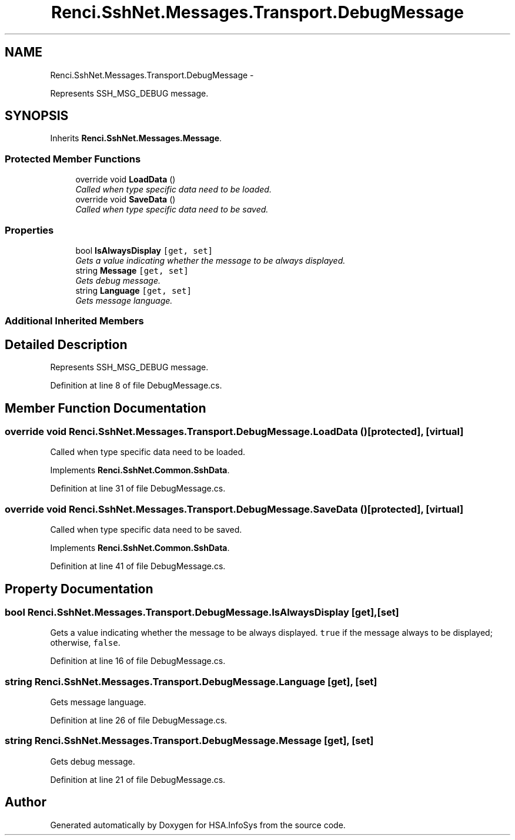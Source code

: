 .TH "Renci.SshNet.Messages.Transport.DebugMessage" 3 "Fri Jul 5 2013" "Version 1.0" "HSA.InfoSys" \" -*- nroff -*-
.ad l
.nh
.SH NAME
Renci.SshNet.Messages.Transport.DebugMessage \- 
.PP
Represents SSH_MSG_DEBUG message\&.  

.SH SYNOPSIS
.br
.PP
.PP
Inherits \fBRenci\&.SshNet\&.Messages\&.Message\fP\&.
.SS "Protected Member Functions"

.in +1c
.ti -1c
.RI "override void \fBLoadData\fP ()"
.br
.RI "\fICalled when type specific data need to be loaded\&. \fP"
.ti -1c
.RI "override void \fBSaveData\fP ()"
.br
.RI "\fICalled when type specific data need to be saved\&. \fP"
.in -1c
.SS "Properties"

.in +1c
.ti -1c
.RI "bool \fBIsAlwaysDisplay\fP\fC [get, set]\fP"
.br
.RI "\fIGets a value indicating whether the message to be always displayed\&. \fP"
.ti -1c
.RI "string \fBMessage\fP\fC [get, set]\fP"
.br
.RI "\fIGets debug message\&. \fP"
.ti -1c
.RI "string \fBLanguage\fP\fC [get, set]\fP"
.br
.RI "\fIGets message language\&. \fP"
.in -1c
.SS "Additional Inherited Members"
.SH "Detailed Description"
.PP 
Represents SSH_MSG_DEBUG message\&. 


.PP
Definition at line 8 of file DebugMessage\&.cs\&.
.SH "Member Function Documentation"
.PP 
.SS "override void Renci\&.SshNet\&.Messages\&.Transport\&.DebugMessage\&.LoadData ()\fC [protected]\fP, \fC [virtual]\fP"

.PP
Called when type specific data need to be loaded\&. 
.PP
Implements \fBRenci\&.SshNet\&.Common\&.SshData\fP\&.
.PP
Definition at line 31 of file DebugMessage\&.cs\&.
.SS "override void Renci\&.SshNet\&.Messages\&.Transport\&.DebugMessage\&.SaveData ()\fC [protected]\fP, \fC [virtual]\fP"

.PP
Called when type specific data need to be saved\&. 
.PP
Implements \fBRenci\&.SshNet\&.Common\&.SshData\fP\&.
.PP
Definition at line 41 of file DebugMessage\&.cs\&.
.SH "Property Documentation"
.PP 
.SS "bool Renci\&.SshNet\&.Messages\&.Transport\&.DebugMessage\&.IsAlwaysDisplay\fC [get]\fP, \fC [set]\fP"

.PP
Gets a value indicating whether the message to be always displayed\&. \fCtrue\fP if the message always to be displayed; otherwise, \fCfalse\fP\&. 
.PP
Definition at line 16 of file DebugMessage\&.cs\&.
.SS "string Renci\&.SshNet\&.Messages\&.Transport\&.DebugMessage\&.Language\fC [get]\fP, \fC [set]\fP"

.PP
Gets message language\&. 
.PP
Definition at line 26 of file DebugMessage\&.cs\&.
.SS "string Renci\&.SshNet\&.Messages\&.Transport\&.DebugMessage\&.Message\fC [get]\fP, \fC [set]\fP"

.PP
Gets debug message\&. 
.PP
Definition at line 21 of file DebugMessage\&.cs\&.

.SH "Author"
.PP 
Generated automatically by Doxygen for HSA\&.InfoSys from the source code\&.
